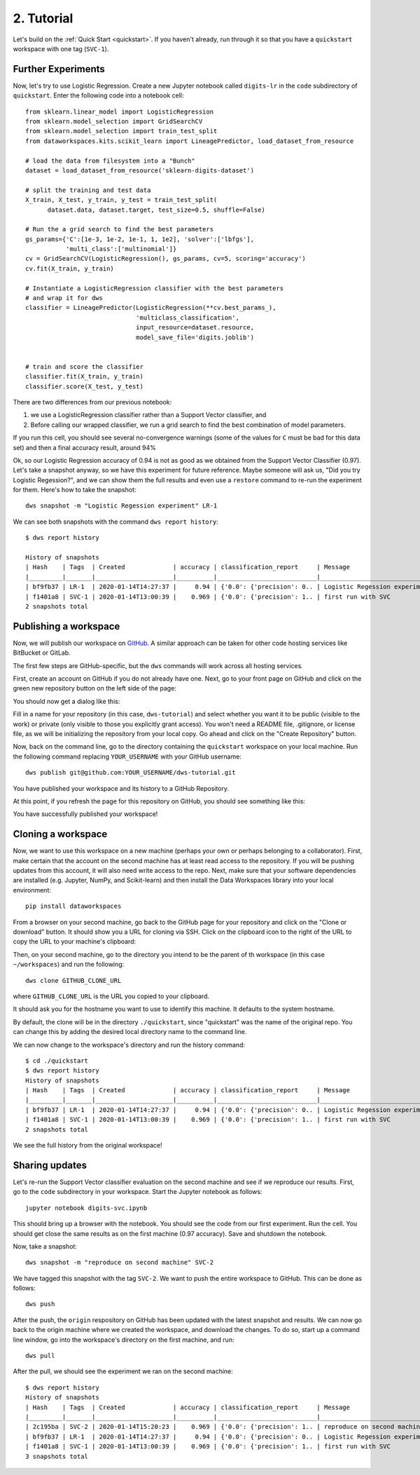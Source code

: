 .. _tutorial:

2. Tutorial
===========
Let's build on the :ref:`Quick Start <quickstart>`.  If you haven't already, run
through it so that you have a ``quickstart`` workspace with one tag (``SVC-1``).

Further Experiments
-------------------
Now, let's try to use Logistic Regression. Create a new Jupyter notebook called
``digits-lr`` in the ``code`` subdirectory of ``quickstart``. Enter the following
code into a notebook cell::

  from sklearn.linear_model import LogisticRegression
  from sklearn.model_selection import GridSearchCV
  from sklearn.model_selection import train_test_split
  from dataworkspaces.kits.scikit_learn import LineagePredictor, load_dataset_from_resource
  
  # load the data from filesystem into a "Bunch"
  dataset = load_dataset_from_resource('sklearn-digits-dataset')
  
  # split the training and test data
  X_train, X_test, y_train, y_test = train_test_split(
        dataset.data, dataset.target, test_size=0.5, shuffle=False)
  
  # Run the a grid search to find the best parameters
  gs_params={'C':[1e-3, 1e-2, 1e-1, 1, 1e2], 'solver':['lbfgs'],
             'multi_class':['multinomial']}
  cv = GridSearchCV(LogisticRegression(), gs_params, cv=5, scoring='accuracy')
  cv.fit(X_train, y_train)
  
  # Instantiate a LogisticRegression classifier with the best parameters
  # and wrap it for dws
  classifier = LineagePredictor(LogisticRegression(**cv.best_params_),
                                'multiclass_classification',
                                input_resource=dataset.resource,
                                model_save_file='digits.joblib')
  
  
  # train and score the classifier
  classifier.fit(X_train, y_train)
  classifier.score(X_test, y_test)

There are two differences from our previous notebook:

1. we use a LogisticRegression classifier rather than a Support Vector
   classifier, and
2. Before calling our wrapped classifier, we run a grid search to
   find the best combination of model parameters.

If you run this cell,
you should see several no-convergence warnings (some of the values for ``C``
must be bad for this data set) and then a final accuracy result, around 94%

Ok, so our Logistic Regression
accuracy of 0.94 is not as good as we obtained from the
Support Vector Classifier (0.97). Let's take a snapshot anyway,
so we have this experiment for future reference. Maybe someone will
ask us, "Did you try Logistic Regession?", and we can show them
the full results and even use a ``restore`` command to re-run the
experiment for them. Here's how to take the snapshot::

  dws snapshot -m "Logistic Regession experiment" LR-1

We can see both snapshots with the command ``dws report history``::

  $ dws report history
  
  History of snapshots
  | Hash    | Tags  | Created             | accuracy | classification_report     | Message                       |
  |_________|_______|_____________________|__________|___________________________|_______________________________|
  | bf9fb37 | LR-1  | 2020-01-14T14:27:37 |     0.94 | {'0.0': {'precision': 0.. | Logistic Regession experiment |
  | f1401a8 | SVC-1 | 2020-01-14T13:00:39 |    0.969 | {'0.0': {'precision': 1.. | first run with SVC            |
  2 snapshots total


Publishing a workspace
----------------------
Now, we will publish our workspace on `GitHub <https://github.com>`_. A
similar approach can be taken for other code hosting services like BitBucket
or GitLab.

The first few steps are GitHub-specific, but the ``dws`` commands will work
across all hosting services.

First, create an account on GitHub if you do not already have one. Next,
go to your front page on GitHub and click on the green new repository button
on the left side of the page:

.. image:: _static/tutorial-github-front-page.png

You should now get a dialog like this:

.. image:: _static/tutorial-create-a-new-repo.png

Fill in a name for your repository (in this case, ``dws-tutorial``) and
select whether you want it to be public (visible to the work) or
private (only visible to those you explicitly grant access). You
won't need a README file, .gitignore, or license file, as we will be
initializing the repository from your local copy. Go ahead and click
on the "Create Repository" button.

Now, back on the command line,
go to the directory containing the ``quickstart`` workspace on your
local machine. Run the following command replacing ``YOUR_USERNAME``
with your GitHub username::

  dws publish git@github.com:YOUR_USERNAME/dws-tutorial.git

You have published your workspace and its history to a GitHub Repository.

At this point, if you refresh the page for this repository on GitHub, you should see
something like this:

.. image:: _static/tutorial-after-first-push.png

You have successfully published your workspace!

Cloning a workspace
-------------------
Now, we want to use this workspace on a new machine (perhaps your own
or perhaps belonging to a collaborator). First, make certain that the
account on the second machine has at least read access to the repository.
If you will be pushing updates from this account, it will also need write
access to the repo. Next, make sure that your software dependencies are
installed (e.g. Jupyter, NumPy, and Scikit-learn) and then install the Data Workspaces
library into your local environment::

  pip install dataworkspaces

From a browser on your second machine, go back to the GitHub page for your
repository and click on the "Clone or download"
button. It should show you a URL for cloning via SSH. Click on the clipboard
icon to the right of the URL to copy the URL to your machine's clipboard:

.. image:: _static/tutorial-clone-url.png

Then, on your second machine, go to the directory you intend to be the parent of th
workspace (in this case ``~/workspaces``) and run the following::

  dws clone GITHUB_CLONE_URL

where ``GITHUB_CLONE_URL`` is the URL you copied to your clipboard.

It should ask you for the hostname you want to use to identify this
machine. It defaults to the system hostname.

By default, the clone will be in the directory ``./quickstart``, since
"quickstart" was the name of the original repo. You can change this
by adding the desired local directory name to the command line.

We can now change to the workspace's directory and run the history command::

  $ cd ./quickstart
  $ dws report history
  History of snapshots
  | Hash    | Tags  | Created             | accuracy | classification_report     | Message                       |
  |_________|_______|_____________________|__________|___________________________|_______________________________|
  | bf9fb37 | LR-1  | 2020-01-14T14:27:37 |     0.94 | {'0.0': {'precision': 0.. | Logistic Regession experiment |
  | f1401a8 | SVC-1 | 2020-01-14T13:00:39 |    0.969 | {'0.0': {'precision': 1.. | first run with SVC            |
  2 snapshots total

We see the full history from the original workspace!

Sharing updates
---------------
Let's re-run the Support Vector classifier evaluation on the second
machine and see if we reproduce our results. First, go to the ``code``
subdirectory in your workspace. Start the Jupyter notebook as follows::

  jupyter notebook digits-svc.ipynb

This should bring up a browser with the notebook. You should see the code
from our first experiment. Run the cell. You should get close the same results as
on the first machine (0.97 accuracy). Save and shutdown the notebook.

Now, take a snapshot::

  dws snapshot -m "reproduce on second machine" SVC-2

We have tagged this snapshot with the tag ``SVC-2``. We want to push the
entire workspace to GitHub. This can be done as follows::

  dws push

After the push, the ``origin`` respository on GitHub has been updated with
the latest snapshot and results. We can now go back to the origin machine
where we created the workspace, and download the changes. To do so, start
up a command line window, go into the workspace's directory on the first machine,
and run::

  dws pull

After the pull, we should see the experiment we ran on the second machine::

  $ dws report history
  History of snapshots
  | Hash    | Tags  | Created             | accuracy | classification_report     | Message                       |
  |_________|_______|_____________________|__________|___________________________|_______________________________|
  | 2c195ba | SVC-2 | 2020-01-14T15:20:23 |    0.969 | {'0.0': {'precision': 1.. | reproduce on second machine   |
  | bf9fb37 | LR-1  | 2020-01-14T14:27:37 |     0.94 | {'0.0': {'precision': 0.. | Logistic Regession experiment |
  | f1401a8 | SVC-1 | 2020-01-14T13:00:39 |    0.969 | {'0.0': {'precision': 1.. | first run with SVC            |
  3 snapshots total

